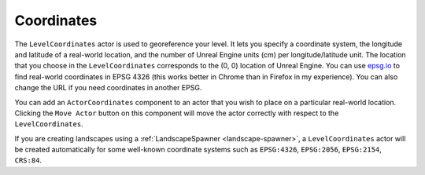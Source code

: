 Coordinates
===========

The ``LevelCoordinates`` actor is used to georeference your level. It lets you
specify a coordinate system, the longitude and latitude of a real-world location,
and the number of Unreal Engine units (cm) per longitude/latitude unit. The
location that you choose in the ``LevelCoordinates`` corresponds to the (0, 0)
location of Unreal Engine.
You can use `epsg.io <https://epsg.io/map#srs=4326>`_ to find real-world coordinates in EPSG 4326
(this works better in Chrome than in Firefox in my experience). You can also change the URL if you
need coordinates in another EPSG.

You can add an ``ActorCoordinates`` component to an actor that you wish to place on a particular
real-world location. Clicking the ``Move Actor`` button on this component will move the actor
correctly with respect to the ``LevelCoordinates``.

If you are creating landscapes using a :ref:`LandscapeSpawner <landscape-spawner>`,
a ``LevelCoordinates`` actor will be created automatically for some well-known
coordinate systems such as ``EPSG:4326``, ``EPSG:2056``, ``EPSG:2154``,
``CRS:84``.

